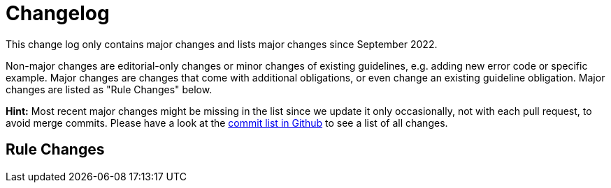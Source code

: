 [[appendix-changelog]]
[appendix]
= Changelog

This change log only contains major changes and lists major changes since September 2022.

Non-major changes are editorial-only changes or minor changes of existing guidelines, e.g. adding new error code or specific example.
Major changes are changes that come with additional obligations, or even change an existing guideline obligation.
Major changes are listed as "Rule Changes" below.

*Hint:* Most recent major changes might be missing in the list since we update it
only occasionally, not with each pull request, to avoid merge commits.
Please have a look at the
https://github.com/zalando/restful-api-guidelines/commits/master[commit list in Github]
to see a list of all changes.

[[rule-changes]]
== Rule Changes
